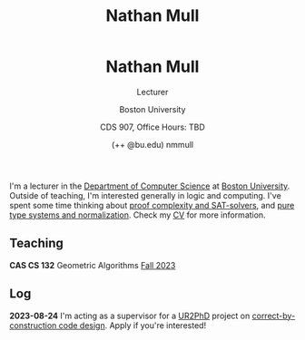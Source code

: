 #+title: Nathan Mull

#+BEGIN_EXPORT html
  <header>
    <h1 class="titlehead">Nathan Mull</h1>
    <p class="subhead">Lecturer</p>
    <p class="subhead">Boston University</p>
    <p class="subhead">CDS 907, Office Hours: TBD</p>
    <p class="subhead">(++ @bu.edu) nmmull</p>
  </header>
#+END_EXPORT

I'm a lecturer in the [[https://www.bu.edu/cs/][Department of Computer Science]] at [[https://www.bu.edu][Boston
University]]. Outside of teaching, I'm interested generally in logic and
computing. I've spent some time thinking about [[https://en.wikipedia.org/wiki/Proof_complexity#SAT_solvers][proof complexity and
SAT-solvers]], and [[https://en.wikipedia.org/wiki/Pure_type_system][pure type systems and normalization]]. Check my [[file:pdfs/CV.pdf][CV]] for
more information.

** Teaching

*CAS CS 132* Geometric Algorithms [[file:CS132-F23/index.html][Fall 2023]]

** Log

*2023-08-24* I'm acting as a supervisor for a [[https://cra.org/ur2phd/][UR2PhD]] project on
[[https://www.bu.edu/urop/opportunity/computer-science-3/][correct-by-construction code design]]. Apply if you're interested!
